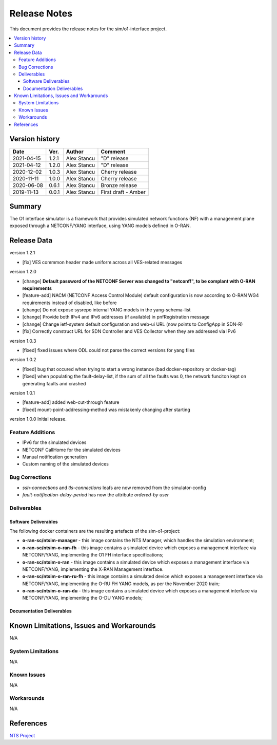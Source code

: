 .. This work is licensed under a Creative Commons Attribution 4.0 International License.
.. SPDX-License-Identifier: CC-BY-4.0
.. Copyright (C) 2019 highstreet technologies GmbH and others


Release Notes
=============


This document provides the release notes for the sim/o1-interface project.

.. contents::
   :depth: 3
   :local:


Version history
---------------

+--------------------+--------------------+--------------------+--------------------+
| **Date**           | **Ver.**           | **Author**         | **Comment**        |
|                    |                    |                    |                    |
+--------------------+--------------------+--------------------+--------------------+
| 2021-04-15         | 1.2.1              |  Alex Stancu       | "D" release        |
|                    |                    |                    |                    |
+--------------------+--------------------+--------------------+--------------------+
| 2021-04-12         | 1.2.0              |  Alex Stancu       | "D" release        |
|                    |                    |                    |                    |
+--------------------+--------------------+--------------------+--------------------+
| 2020-12-02         | 1.0.3              |  Alex Stancu       | Cherry release     |
|                    |                    |                    |                    |
+--------------------+--------------------+--------------------+--------------------+
| 2020-11-11         | 1.0.0              |  Alex Stancu       | Cherry release     |
|                    |                    |                    |                    |
+--------------------+--------------------+--------------------+--------------------+
| 2020-06-08         | 0.6.1              |  Alex Stancu       | Bronze release     |
|                    |                    |                    |                    |
+--------------------+--------------------+--------------------+--------------------+
| 2019-11-13         | 0.0.1              |  Alex Stancu       | First draft - Amber|
|                    |                    |                    |                    |
+--------------------+--------------------+--------------------+--------------------+


Summary
-------

The O1 interface simulator is a framework that provides simulated network functions (NF) with a management plane exposed through a NETCONF/YANG interface, using YANG models defined in O-RAN.


Release Data
------------

version 1.2.1

- [fix] VES commmon header made uniform across all VES-related messages


version 1.2.0

- [change] **Default password of the NETCONF Server was changed to "netconf!", to be complant with O-RAN requirements**

- [feature-add] NACM (NETCONF Access Control Module) default configuration is now according to O-RAN WG4 requirements instead of disabled, like before

- [change] Do not expose sysrepo internal YANG models in the yang-schema-list

- [change] Provide both IPv4 and IPv6 addresses (if available) in pnfRegistration message

- [change] Change ietf-system default configuration and web-ui URL (now points to ConfigApp in SDN-R)

- [fix] Correctly construct URL for SDN Controller and VES Collector when they are addressed via IPv6


version 1.0.3

- [fixed] fixed issues where ODL could not parse the correct versions for yang files


version 1.0.2

- [fixed] bug that occured when trying to start a wrong instance (bad docker-repository or docker-tag)
- [fixed] when populating the fault-delay-list, if the sum of all the faults was 0, the network funciton kept on generating faults and crashed


version 1.0.1

- [feature-add] added web-cut-through feature
- [fixed] mount-point-addressing-method was mistakenly changing after starting


version 1.0.0
Initial release.

Feature Additions
^^^^^^^^^^^^^^^^^
* IPv6 for the simulated devices
* NETCONF CallHome for the simulated devices
* Manual notification generation
* Custom naming of the simulated devices

Bug Corrections
^^^^^^^^^^^^^^^
* `ssh-connections` and `tls-connections` leafs are now removed from the simulator-config
* `fault-notification-delay-period` has now the attribute `ordered-by user`

Deliverables
^^^^^^^^^^^^

Software Deliverables
+++++++++++++++++++++

The following docker containers are the resulting artefacts of the sim-o1-project:

* **o-ran-sc/ntsim-manager** - this image contains the NTS Manager, which handles the simulation environment;

* **o-ran-sc/ntsim-o-ran-fh** - this image contains a simulated device which exposes a management interface via NETCONF/YANG, implementing the O1 FH interface specifications;

* **o-ran-sc/ntsim-x-ran** - this image contains a simulated device which exposes a management interface via NETCONF/YANG, implementing the X-RAN Management interface.

* **o-ran-sc/ntsim-o-ran-ru-fh** - this image contains a simulated device which exposes a management interface via NETCONF/YANG, implementing the O-RU FH YANG models, as per the November 2020 train;

* **o-ran-sc/ntsim-o-ran-du** - this image contains a simulated device which exposes a management interface via NETCONF/YANG, implementing the O-DU YANG models;

Documentation Deliverables
++++++++++++++++++++++++++


Known Limitations, Issues and Workarounds
-----------------------------------------
N/A

System Limitations
^^^^^^^^^^^^^^^^^^
N/A

Known Issues
^^^^^^^^^^^^
N/A

Workarounds
^^^^^^^^^^^
N/A


References
----------
`NTS Project <https://github.com/Melacon/ntsim>`_



